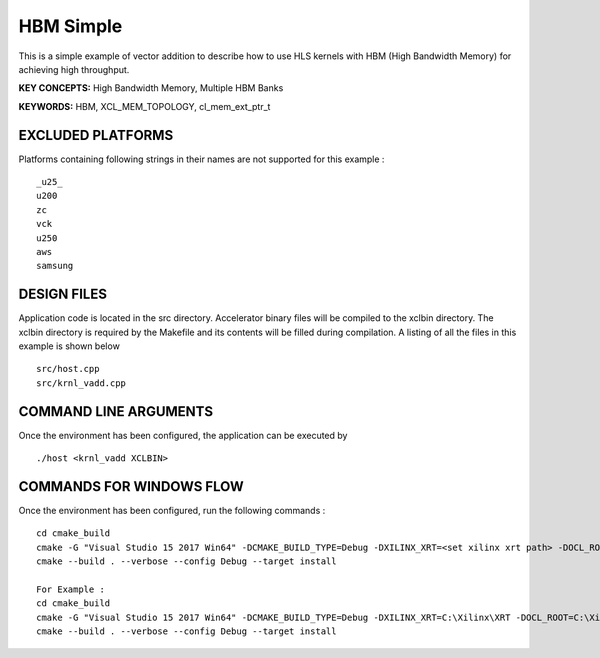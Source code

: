 HBM Simple
==========

This is a simple example of vector addition to describe how to use HLS kernels with HBM (High Bandwidth Memory) for achieving high throughput.

**KEY CONCEPTS:** High Bandwidth Memory, Multiple HBM Banks

**KEYWORDS:** HBM, XCL_MEM_TOPOLOGY, cl_mem_ext_ptr_t

EXCLUDED PLATFORMS
------------------

Platforms containing following strings in their names are not supported for this example :

::

   _u25_
   u200
   zc
   vck
   u250
   aws
   samsung

DESIGN FILES
------------

Application code is located in the src directory. Accelerator binary files will be compiled to the xclbin directory. The xclbin directory is required by the Makefile and its contents will be filled during compilation. A listing of all the files in this example is shown below

::

   src/host.cpp
   src/krnl_vadd.cpp
   
COMMAND LINE ARGUMENTS
----------------------

Once the environment has been configured, the application can be executed by

::

   ./host <krnl_vadd XCLBIN>

COMMANDS FOR WINDOWS FLOW
-------------------------

Once the environment has been configured, run the following commands :

::

   cd cmake_build
   cmake -G "Visual Studio 15 2017 Win64" -DCMAKE_BUILD_TYPE=Debug -DXILINX_XRT=<set xilinx xrt path> -DOCL_ROOT=<set ocl root path>
   cmake --build . --verbose --config Debug --target install

   For Example : 
   cd cmake_build
   cmake -G "Visual Studio 15 2017 Win64" -DCMAKE_BUILD_TYPE=Debug -DXILINX_XRT=C:\Xilinx\XRT -DOCL_ROOT=C:\Xilinx\XRT\ext
   cmake --build . --verbose --config Debug --target install
